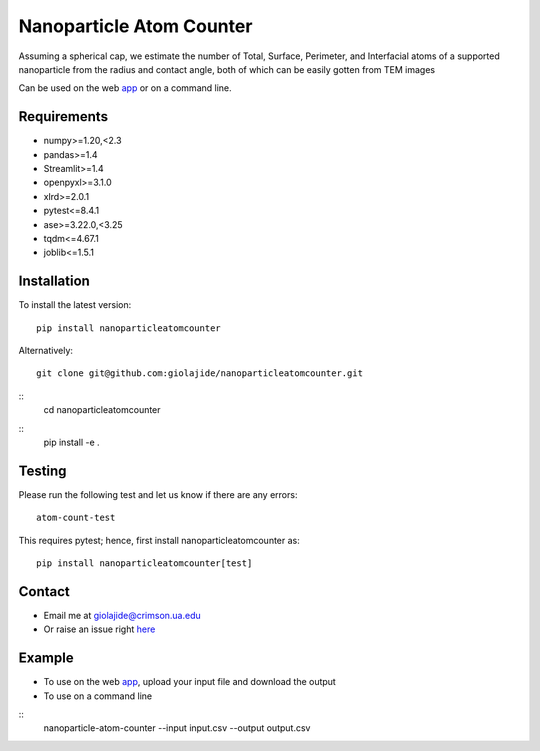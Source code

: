 Nanoparticle Atom Counter
=============================

Assuming a spherical cap, we estimate the number of Total, Surface, Perimeter, and Interfacial atoms of a supported nanoparticle
from the radius and contact angle, both of which can be easily gotten from TEM images

Can be used on the web app_ or on a command line.


Requirements
------------
* numpy>=1.20,<2.3
* pandas>=1.4
* Streamlit>=1.4
* openpyxl>=3.1.0
* xlrd>=2.0.1
* pytest<=8.4.1
* ase>=3.22.0,<3.25
* tqdm<=4.67.1
* joblib<=1.5.1

Installation
------------
To install the latest version:
::
    pip install nanoparticleatomcounter

Alternatively:
::
    git clone git@github.com:giolajide/nanoparticleatomcounter.git
::
    cd nanoparticleatomcounter
::
    pip install -e .

Testing
-------
Please run the following test and let us know if there are any errors:
::
    atom-count-test

This requires pytest; hence, first install nanoparticleatomcounter as:
::
    pip install nanoparticleatomcounter[test]

Contact
-------
* Email me at giolajide@crimson.ua.edu
* Or raise an issue right here_


Example
-------
* To use on the web app_, upload your input file and download the output
* To use on a command line
::
    nanoparticle-atom-counter --input input.csv --output output.csv



.. _app: https://nanoparticle-atom-counting.streamlit.app
.. _here: https://github.com/giolajide/nanoparticleatomcounting/issues
